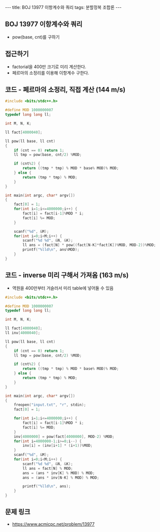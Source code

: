 #+HTML: ---
#+HTML: title: BOJ 13977 이항계수와 쿼리
#+HTML: tags: 분할정복 조합론
#+HTML: ---
#+OPTIONS: ^:nil

** BOJ 13977 이항계수와 쿼리
- pow(base, cnt)를 구하기

** 접근하기
- factorial을 400만 크기로 미리 계산한다.
- 페르마의 소정리를 이용해 이항계수 구한다.

** 코드 - 페르마의 소정리, 직접 계산 (144 m/s)
#+BEGIN_SRC cpp
#include <bits/stdc++.h>

#define MOD 1000000007
typedef long long ll;

int M, N, K;

ll fact[4000040];

ll pow(ll base, ll cnt)
{
	if (cnt == 0) return 1;
	ll tmp = pow(base, cnt/2) %MOD;

	if (cnt%2) {
		return ((tmp * tmp) % MOD * base% MOD)% MOD;
	} else {
		return (tmp * tmp) % MOD;
	}
}

int main(int argc, char* argv[])
{
	fact[0] = 1;
	for(int i=1;i<=4000000;i++) {
		fact[i] = fact[i-1]%MOD * i;
		fact[i] %= MOD;
	}

	scanf("%d", &M);
	for(int i=0;i<M;i++) {
		scanf("%d %d", &N, &K);
		ll ans = (fact[N] * pow((fact[N-K]*fact[K])%MOD, MOD-2))%MOD;
		printf("%lld\n", ans%MOD);
	}
}
#+END_SRC


** 코드 - inverse 미리 구해서 가져옴 (163 m/s)
- 역원을 400만부터 거슬러서 미리 table에 넣어둘 수 있음

#+BEGIN_SRC cpp
#include <bits/stdc++.h>

#define MOD 1000000007
typedef long long ll;

int M, N, K;

ll fact[4000040];
ll inv[4000040];

ll pow(ll base, ll cnt)
{
	if (cnt == 0) return 1;
	ll tmp = pow(base, cnt/2) %MOD;

	if (cnt%2) {
		return ((tmp * tmp) % MOD * base% MOD)% MOD;
	} else {
		return (tmp * tmp) % MOD;
	}
}

int main(int argc, char* argv[])
{
	freopen("input.txt", "r", stdin);
	fact[0] = 1;
	
	for(int i=1;i<=4000000;i++) {
		fact[i] = fact[i-1]%MOD * i;
		fact[i] %= MOD;
	}
	inv[4000000] = pow(fact[4000000], MOD-2) %MOD;
	for(int i=4000000-1;i>=0;i--) {
		inv[i] = (inv[i+1] * (i+1))%MOD;
	}
	scanf("%d", &M);
	for(int i=0;i<M;i++) {
		scanf("%d %d", &N, &K);
		ll ans = fact[N] % MOD;
		ans = (ans * inv[K] % MOD) % MOD;
		ans = (ans * inv[N-K] % MOD) % MOD;
		
		printf("%lld\n", ans);
	}
}
#+END_SRC

** 문제 링크
- https://www.acmicpc.net/problem/13977
